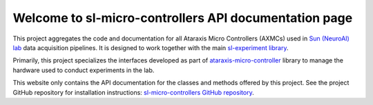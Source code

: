 Welcome to sl-micro-controllers API documentation page
======================================================

This project aggregates the code and documentation for all Ataraxis Micro Controllers (AXMCs) used in
`Sun (NeuroAI) lab <https://neuroai.github.io/sunlab/>`_ data acquisition pipelines. It is designed to work together
with the main `sl-experiment library <https://github.com/Sun-Lab-NBB/sl-experiment>`_.

Primarily, this project specializes the interfaces developed as part of
`ataraxis-micro-controller <https://github.com/Sun-Lab-NBB/ataraxis-micro-controller>`_ library to manage the hardware
used to conduct experiments in the lab.

This website only contains the API documentation for the classes and methods offered by this project. See the project
GitHub repository for installation instructions:
`sl-micro-controllers GitHub repository <https://github.com/Sun-Lab-NBB/sl-micro-controllers>`_.

.. _`sl-micro-controllers GitHub repository`: https://github.com/Sun-Lab-NBB/sl-micro-controllers
.. _`ataraxis-micro-controller`: https://github.com/Sun-Lab-NBB/ataraxis-micro-controller
.. _`Sun (NeuroAI) lab`: https://neuroai.github.io/sunlab/
.. _`sl-experiment library`: https://github.com/Sun-Lab-NBB/sl-experiment
